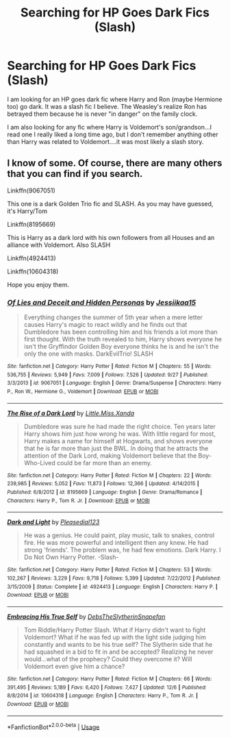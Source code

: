 #+TITLE: Searching for HP Goes Dark Fics (Slash)

* Searching for HP Goes Dark Fics (Slash)
:PROPERTIES:
:Author: astracindel
:Score: 3
:DateUnix: 1576746365.0
:DateShort: 2019-Dec-19
:FlairText: Request
:END:
I am looking for an HP goes dark fic where Harry and Ron (maybe Hermione too) go dark. It was a slash fic I believe. The Weasley's realize Ron has betrayed them because he is never "in danger" on the family clock.

I am also looking for any fic where Harry is Voldemort's son/grandson...I read one I really liked a long time ago, but I don't remember anything other than Harry was related to Voldemort....it was most likely a slash story.


** I know of some. Of course, there are many others that you can find if you search.

Linkffn(9067051)

This one is a dark Golden Trio fic and SLASH. As you may have guessed, it's Harry/Tom

Linkffn(8195669)

This is Harry as a dark lord with his own followers from all Houses and an alliance with Voldemort. Also SLASH

Linkffn(4924413)

Linkffn(10604318)

Hope you enjoy them.
:PROPERTIES:
:Author: Youcef_Soualah
:Score: 4
:DateUnix: 1576756699.0
:DateShort: 2019-Dec-19
:END:

*** [[https://www.fanfiction.net/s/9067051/1/][*/Of Lies and Deceit and Hidden Personas/*]] by [[https://www.fanfiction.net/u/3655614/Jessiikaa15][/Jessiikaa15/]]

#+begin_quote
  Everything changes the summer of 5th year when a mere letter causes Harry's magic to react wildly and he finds out that Dumbledore has been controlling him and his friends a lot more than first thought. With the truth revealed to him, Harry shows everyone he isn't the Gryffindor Golden Boy everyone thinks he is and he isn't the only the one with masks. DarkEvilTrio! SLASH
#+end_quote

^{/Site/:} ^{fanfiction.net} ^{*|*} ^{/Category/:} ^{Harry} ^{Potter} ^{*|*} ^{/Rated/:} ^{Fiction} ^{M} ^{*|*} ^{/Chapters/:} ^{55} ^{*|*} ^{/Words/:} ^{536,755} ^{*|*} ^{/Reviews/:} ^{5,949} ^{*|*} ^{/Favs/:} ^{7,009} ^{*|*} ^{/Follows/:} ^{7,526} ^{*|*} ^{/Updated/:} ^{9/27} ^{*|*} ^{/Published/:} ^{3/3/2013} ^{*|*} ^{/id/:} ^{9067051} ^{*|*} ^{/Language/:} ^{English} ^{*|*} ^{/Genre/:} ^{Drama/Suspense} ^{*|*} ^{/Characters/:} ^{Harry} ^{P.,} ^{Ron} ^{W.,} ^{Hermione} ^{G.,} ^{Voldemort} ^{*|*} ^{/Download/:} ^{[[http://www.ff2ebook.com/old/ffn-bot/index.php?id=9067051&source=ff&filetype=epub][EPUB]]} ^{or} ^{[[http://www.ff2ebook.com/old/ffn-bot/index.php?id=9067051&source=ff&filetype=mobi][MOBI]]}

--------------

[[https://www.fanfiction.net/s/8195669/1/][*/The Rise of a Dark Lord/*]] by [[https://www.fanfiction.net/u/2240236/Little-Miss-Xanda][/Little.Miss.Xanda/]]

#+begin_quote
  Dumbledore was sure he had made the right choice. Ten years later Harry shows him just how wrong he was. With little regard for most, Harry makes a name for himself at Hogwarts, and shows everyone that he is far more than just the BWL. In doing that he attracts the attention of the Dark Lord, making Voldemort believe that the Boy-Who-Lived could be far more than an enemy.
#+end_quote

^{/Site/:} ^{fanfiction.net} ^{*|*} ^{/Category/:} ^{Harry} ^{Potter} ^{*|*} ^{/Rated/:} ^{Fiction} ^{M} ^{*|*} ^{/Chapters/:} ^{22} ^{*|*} ^{/Words/:} ^{239,985} ^{*|*} ^{/Reviews/:} ^{5,052} ^{*|*} ^{/Favs/:} ^{11,873} ^{*|*} ^{/Follows/:} ^{12,366} ^{*|*} ^{/Updated/:} ^{4/14/2015} ^{*|*} ^{/Published/:} ^{6/8/2012} ^{*|*} ^{/id/:} ^{8195669} ^{*|*} ^{/Language/:} ^{English} ^{*|*} ^{/Genre/:} ^{Drama/Romance} ^{*|*} ^{/Characters/:} ^{Harry} ^{P.,} ^{Tom} ^{R.} ^{Jr.} ^{*|*} ^{/Download/:} ^{[[http://www.ff2ebook.com/old/ffn-bot/index.php?id=8195669&source=ff&filetype=epub][EPUB]]} ^{or} ^{[[http://www.ff2ebook.com/old/ffn-bot/index.php?id=8195669&source=ff&filetype=mobi][MOBI]]}

--------------

[[https://www.fanfiction.net/s/4924413/1/][*/Dark and Light/*]] by [[https://www.fanfiction.net/u/1348553/Pleasedial123][/Pleasedial123/]]

#+begin_quote
  He was a genius. He could paint, play music, talk to snakes, control fire. He was more powerful and intelligent then any knew. He had strong 'friends'. The problem was, he had few emotions. Dark Harry. I Do Not Own Harry Potter. -Slash-
#+end_quote

^{/Site/:} ^{fanfiction.net} ^{*|*} ^{/Category/:} ^{Harry} ^{Potter} ^{*|*} ^{/Rated/:} ^{Fiction} ^{M} ^{*|*} ^{/Chapters/:} ^{53} ^{*|*} ^{/Words/:} ^{102,267} ^{*|*} ^{/Reviews/:} ^{3,229} ^{*|*} ^{/Favs/:} ^{9,718} ^{*|*} ^{/Follows/:} ^{5,399} ^{*|*} ^{/Updated/:} ^{7/22/2012} ^{*|*} ^{/Published/:} ^{3/15/2009} ^{*|*} ^{/Status/:} ^{Complete} ^{*|*} ^{/id/:} ^{4924413} ^{*|*} ^{/Language/:} ^{English} ^{*|*} ^{/Characters/:} ^{Harry} ^{P.} ^{*|*} ^{/Download/:} ^{[[http://www.ff2ebook.com/old/ffn-bot/index.php?id=4924413&source=ff&filetype=epub][EPUB]]} ^{or} ^{[[http://www.ff2ebook.com/old/ffn-bot/index.php?id=4924413&source=ff&filetype=mobi][MOBI]]}

--------------

[[https://www.fanfiction.net/s/10604318/1/][*/Embracing His True Self/*]] by [[https://www.fanfiction.net/u/1304480/DebsTheSlytherinSnapefan][/DebsTheSlytherinSnapefan/]]

#+begin_quote
  Tom Riddle/Harry Potter Slash. What if Harry didn't want to fight Voldemort? What if he was fed up with the light side judging him constantly and wants to be his true self? The Slytherin side that he had squashed in a bid to fit in and be accepted? Realizing he never would...what of the prophecy? Could they overcome it? Will Voldemort even give him a chance?
#+end_quote

^{/Site/:} ^{fanfiction.net} ^{*|*} ^{/Category/:} ^{Harry} ^{Potter} ^{*|*} ^{/Rated/:} ^{Fiction} ^{M} ^{*|*} ^{/Chapters/:} ^{66} ^{*|*} ^{/Words/:} ^{391,495} ^{*|*} ^{/Reviews/:} ^{5,189} ^{*|*} ^{/Favs/:} ^{6,420} ^{*|*} ^{/Follows/:} ^{7,427} ^{*|*} ^{/Updated/:} ^{12/6} ^{*|*} ^{/Published/:} ^{8/8/2014} ^{*|*} ^{/id/:} ^{10604318} ^{*|*} ^{/Language/:} ^{English} ^{*|*} ^{/Characters/:} ^{Harry} ^{P.,} ^{Tom} ^{R.} ^{Jr.} ^{*|*} ^{/Download/:} ^{[[http://www.ff2ebook.com/old/ffn-bot/index.php?id=10604318&source=ff&filetype=epub][EPUB]]} ^{or} ^{[[http://www.ff2ebook.com/old/ffn-bot/index.php?id=10604318&source=ff&filetype=mobi][MOBI]]}

--------------

*FanfictionBot*^{2.0.0-beta} | [[https://github.com/tusing/reddit-ffn-bot/wiki/Usage][Usage]]
:PROPERTIES:
:Author: FanfictionBot
:Score: 2
:DateUnix: 1576756753.0
:DateShort: 2019-Dec-19
:END:
